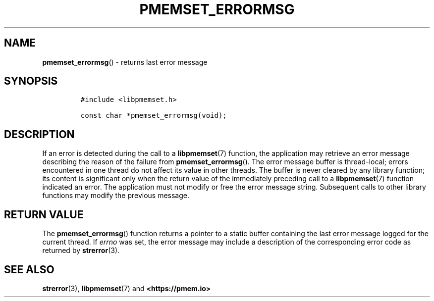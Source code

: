 .\" Automatically generated by Pandoc 2.0.6
.\"
.TH "PMEMSET_ERRORMSG" "3" "2021-09-24" "PMDK - pmemset API version 1.0" "PMDK Programmer's Manual"
.hy
.\" SPDX-License-Identifier: BSD-3-Clause
.\" Copyright 2020, Intel Corporation
.SH NAME
.PP
\f[B]pmemset_errormsg\f[]() \- returns last error message
.SH SYNOPSIS
.IP
.nf
\f[C]
#include\ <libpmemset.h>

const\ char\ *pmemset_errormsg(void);
\f[]
.fi
.SH DESCRIPTION
.PP
If an error is detected during the call to a \f[B]libpmemset\f[](7)
function, the application may retrieve an error message describing the
reason of the failure from \f[B]pmemset_errormsg\f[]().
The error message buffer is thread\-local; errors encountered in one
thread do not affect its value in other threads.
The buffer is never cleared by any library function; its content is
significant only when the return value of the immediately preceding call
to a \f[B]libpmemset\f[](7) function indicated an error.
The application must not modify or free the error message string.
Subsequent calls to other library functions may modify the previous
message.
.SH RETURN VALUE
.PP
The \f[B]pmemset_errormsg\f[]() function returns a pointer to a static
buffer containing the last error message logged for the current thread.
If \f[I]errno\f[] was set, the error message may include a description
of the corresponding error code as returned by \f[B]strerror\f[](3).
.SH SEE ALSO
.PP
\f[B]strerror\f[](3), \f[B]libpmemset\f[](7) and
\f[B]<https://pmem.io>\f[]
